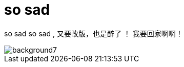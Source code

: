 = so sad  
:hp-post-title: the-memory-of-2014
:figure-caption!:
:published_at: 2015-02-06
:hp-image: https://raw.githubusercontent.com/senola/pictures/master/background/background4.jpg

so sad so sad , 又要改版，也是醉了 ！ 我要回家啊啊！

image::https://raw.githubusercontent.com/senola/pictures/master/background/background7.jpg[]
